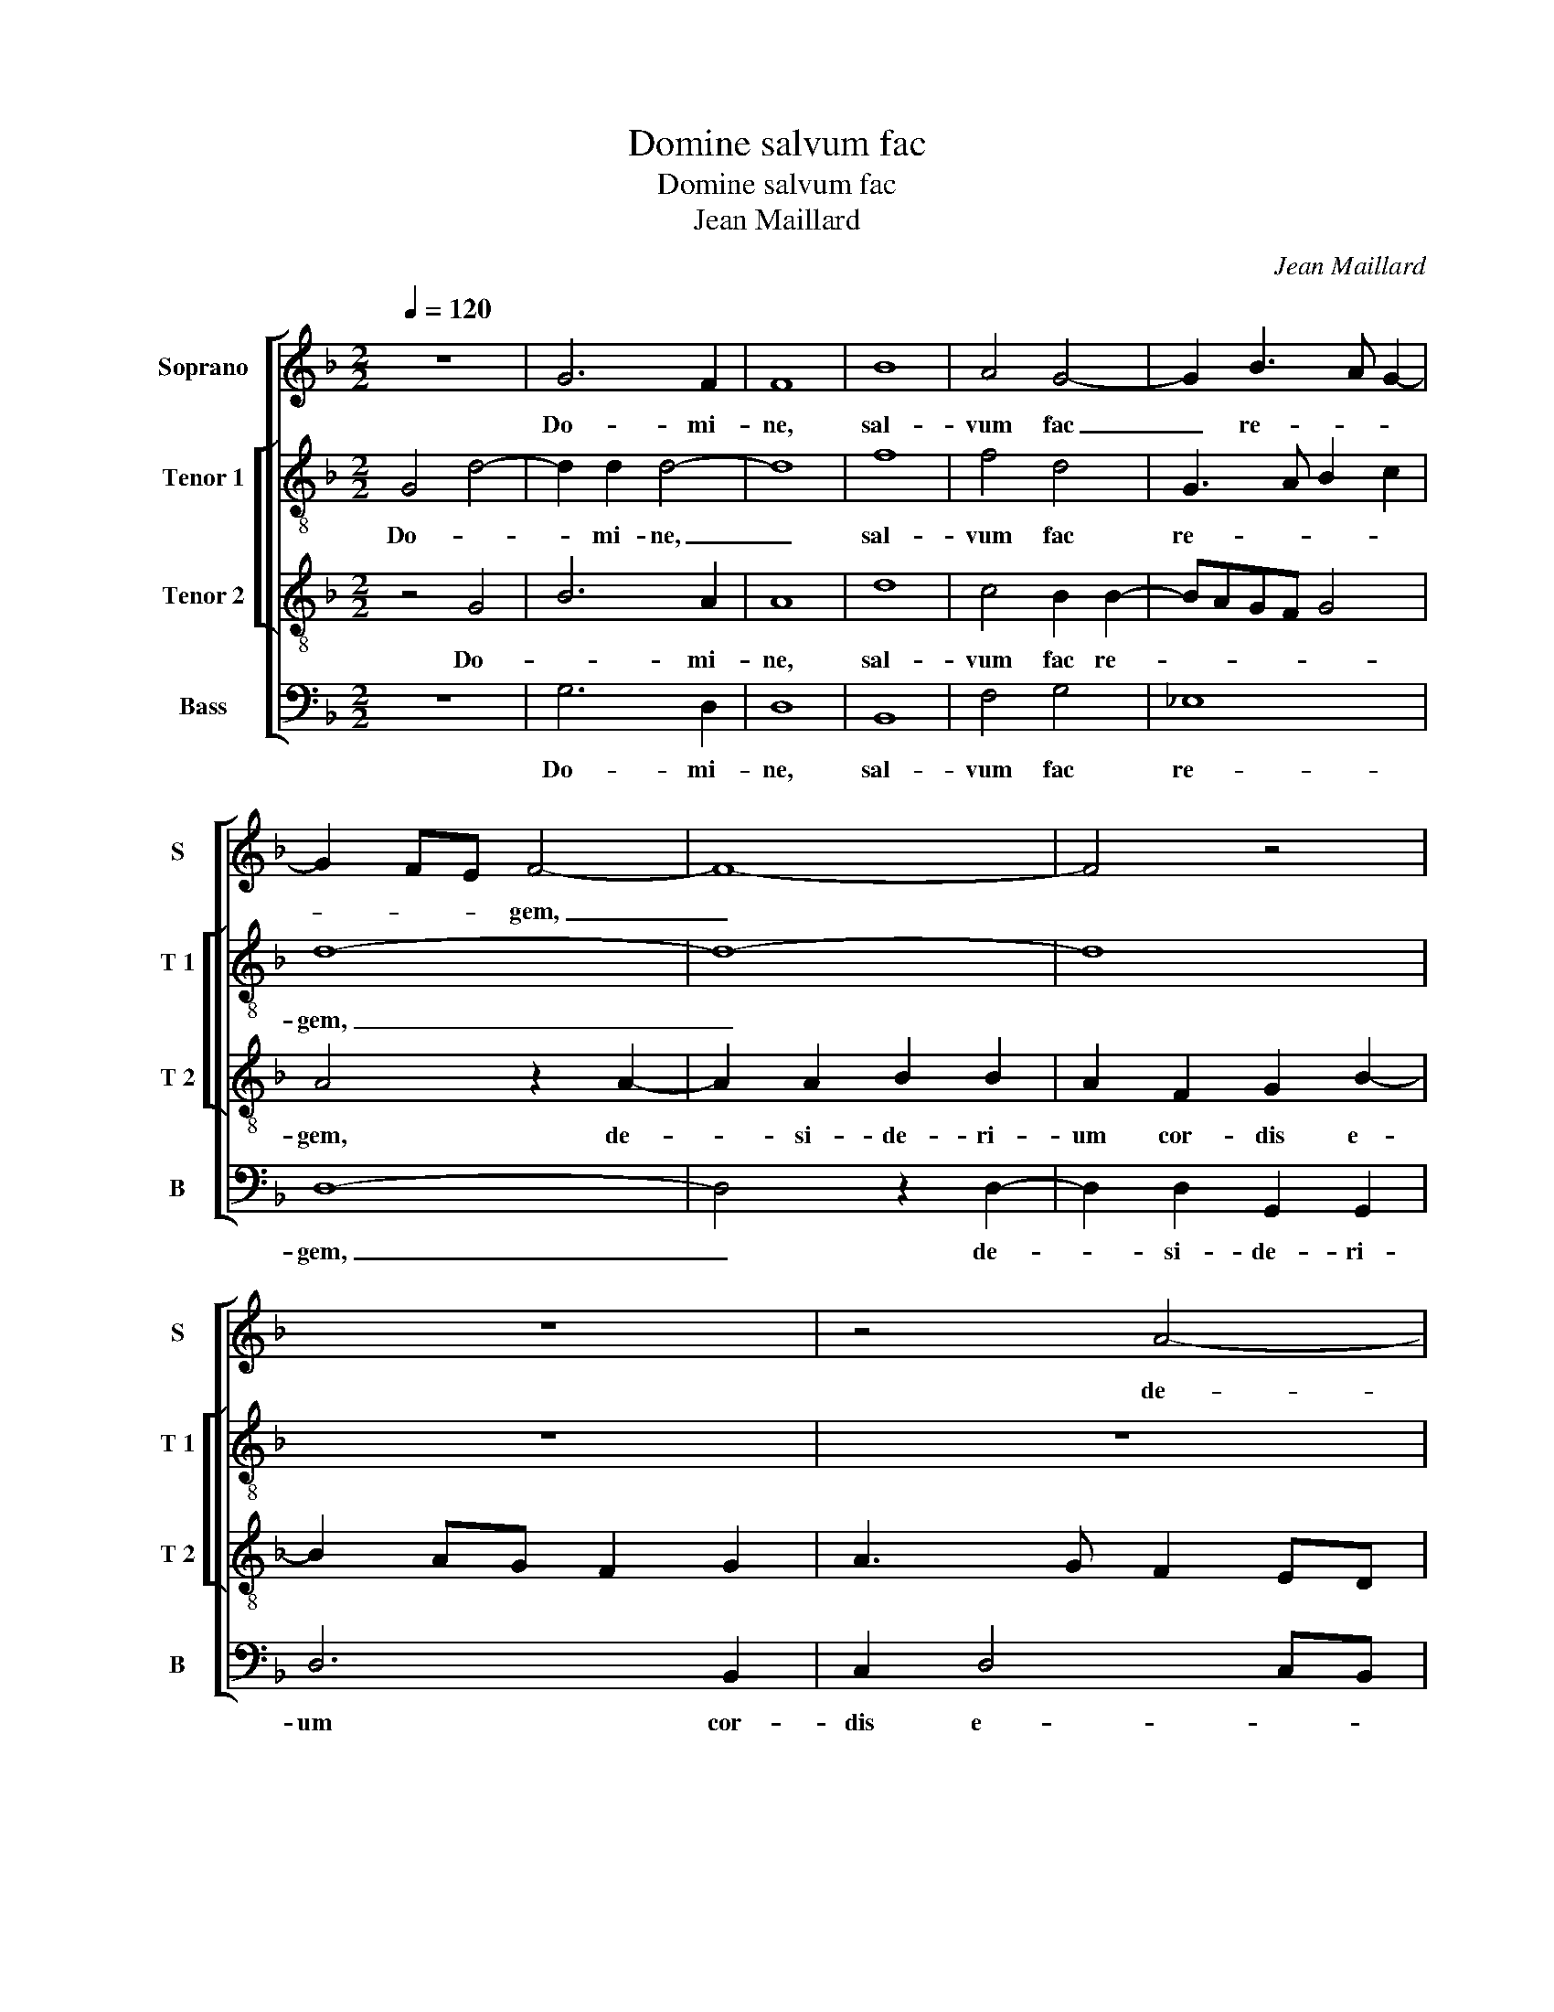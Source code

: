 X:1
T:Domine salvum fac
T:Domine salvum fac
T:Jean Maillard
C:Jean Maillard
%%score [ 1 [ 2 3 ] 4 ]
L:1/8
Q:1/4=120
M:2/2
K:F
V:1 treble nm="Soprano" snm="S"
V:2 treble-8 nm="Tenor 1" snm="T 1"
V:3 treble-8 nm="Tenor 2" snm="T 2"
V:4 bass nm="Bass" snm="B"
V:1
 z8 | G6 F2 | F8 | B8 | A4 G4- | G2 B3 A G2- | G2 FE F4- | F8- | F4 z4 | z8 | z4 A4- | %11
w: |Do- mi-|ne,|sal-|vum fac|_ re- * *|* * * gem,|_|||de-|
 A2 A2 B2 B2 | A2 F2 G2 B2- | B2 AG F2 G2 | A4 D4 | z2 F2 G2 B2 | A8 | G2 FG ABcB | B2 A2 GFED | %19
w: * si- de- ri-|um cor- dis e-||* ius|tri- bu- e|e-|||
 E4 D2 F2 | F4 F4 | G6 FE | F4 D4- | D4 z2 D2 | G2 G4 F2 | DEFG A3 G/A/ | B2 A3 G G2- | G2 F2 G4 | %28
w: * i, et|vo- lun-|ta- * *|* te|_ la-|bi- o- rum|e- * * * * * *||* * ius.|
 z2 F2 G2 A2 | B4 A4 | D4 G4 | A2 B2 c3 B | AG G4 F2 | G8 | E6 E2 | F4 G4 | F8 | F4 G4- | %38
w: No- li frau-|da- *|re, no-|li frau- d- *||re.|Po- su-|i _|sti|in ca-|
 G2 F2 F3 G | A2 G2 B2 A2 | G4 F2 D2- | DEFG A2 G2 | F3 E/D/ E4 | D8- | D4 z2 D2 | D2 D2 F3 G | %46
w: * pi- te _|_ _ e- *|* ius co-|* * * * ro- *||nam,|_ et|prae- ve- ni- sti|
 A4 G2 B2- | B2 A2 Bc d2- | d2 c2 d4 | z2 A2 B4 | A2 G4 F2 | G2 B2 A2 G2- |"^#" G2 F2 G2 E2- | %53
w: e- * *||* * um|in be-|ne- dic- ti-|o- ni- * *|* * bus, quo-|
 E2 E2 E4- | E4 G4 | G2 F4 F2 | B2 B2 A4 | F4 G2 B2- | B2 AG A4 | d8 | c2 B4 AG | F4 z2 F2 | F8 | %63
w: * ni- am|_ in|mi- se- ri-|cor- di- a|tu- * *|* * * a|spe-|ra- * * *|vit: da|e-|
 D4 D4 | G6 F2 | F8- | F4 z2 B2- | B2 B2 c4 | F3 E FG A2 | F2 A3 G F2 | E4 D4 | z8 | z8 | z8 | z8 | %75
w: i vic-|to- ri-|am|_ con-|* tra hos-|tes _ _ _ _|_ su- * *|* os,|||||
 z2 D2 D2 D2 | A3 A B2 G2 | B8 | A2 d4 c2 | B2 A4 GF | G2 A2 DEFG | A2 B3 A G2- | G2 F2 G4 | z8 | %84
w: et lon- gi-|tu- di- ne di-|e-|rum re- ple|e- * * *|* * um, _ _ _|_ e- * *|* * um||
 z2 D2 A4- | A2 F2 G2 A2- | A2 G2 A2 B2- | B2 B2 B4 | A8 | G4 F4 | G6 G2 | F8 |: F6 G2 | A6 GF | %94
w: se- men|_ que e- *|* * ius ma-|* ne at|sem-|per in|se- cu-|lum,|et in|se- * *|
 c2 c2 F4- | F2 G2 A2 B2- | BA G4 F2 | G8 :| %98
w: * cu- lum|_ se- * *|* * * cu-|li.|
V:2
 G4 d4- | d2 d2 d4- | d8 | f8 | f4 d4 | G3 A B2 c2 | d8- | d8- | d8 | z8 | z8 | z4 d4- | %12
w: Do- *|* mi- ne,|_|sal-|vum fac|re- * * *|gem,|_||||de-|
 d2 d2 G2 G2 | d6 B2 | c2 d4 cB | c2 d2 G4 | z2 c2 d2 f2 | e2 d4 c2 | d3 c BA d2- |"^#" d2 c2 d4 | %20
w: * si- de- ri-|um cor-|dis e- * *|* * ius|tri- bu- e|e- i, tri-|bu- * * * e|_ e- i|
 z2 d2 d2 d2 | e4 d3 c/B/ | A4 z4 | z2 D2 d2 d2- | d2 c2 d3 e | fg f3 e d2- | d2 c2 d4 | z4 z2 B2 | %28
w: et vo- lun-|ta- te _ _|_|la- bi- o-|* rum e- *||* * ius,|no-|
"^b" c2 d2 e2 c2 | d8 | z2 B2 c2 d2 | f4 g4 | fedc d4 | B8 | c6 c2 | d8 | d8 | d4 _e4 | e2 d2 d4 | %39
w: li frau- da- *|re,|no- li frau-|da- *||re.|Po su-|i-|sti|in ca-|* pi- te|
 d8 | d4 d3 e | f2 d4 B2 | d4 c3 B | A4 B4 | z2 G2 G2 G2 | B3 c d4- | d2 c2 e2 d2- | de f2 gfed | %48
w: e-|ius co- *|* ro- nam,|co- ro- *|* nam,|et prae- ve-|ni- sti e-|||
 e4 d2 d2 | f4 e2 d2- | d2 d2 d3 c | BA B2 cBAG | A2 A2 G4 | z2 c4 c2 | c4 d4 | d2 d4 d2 | %56
w: * um in|be- ne- dic-|* ti- o- *||* ni- bus,|quo- ni-|am in|mi- se- ri-|
 f2 f2 f3 e/d/ | c2 d4 e2 | f8- | f4 z2 f2- | fe d4 c2 | d4 z2 d2 | d4 c4 | B4 A4 | d6 d2 | d8 | %66
w: cor- di- a _ _|_ _ tu-|a|_ spe-|* * ra- *|vit: da|e- *|i vic-|to- ri-|am|
 z2 B4 B2 |"^b" e8 | d4 d3 c | de f3 e d2- | d2 c2 d4- | d8 | z8 | z8 | z8 | z8 | z4 z2 G2 | %77
w: con- tra|hos-|tes su- *||* * os,|_|||||et|
 G2 G2 d3 e | f2 d2 e4 | d4 d4 | c4 B2 d2- | dcBA G2 B2 | A4 z4 | z8 | z4 z2 A2 | d2 d2 c2 BA | %86
w: lon- gi- tu- di-|ne di- e-|rum re-|ple e- *||um||se-|men- que e- * *|
 B4 A2 f2- | f2 f2 f4 | f8 | d4 d4 | B6 c2 | d8 |: d6 d2 | f8 | e4 d3 c/B/ | A2 G2 c2 B2 | %96
w: * ius ma|_ ne- at|sem-|per in|se- cu-|lum,|et in|se-|cu- lum _ _|_ _ se- *|
"^b" d2 e2 d4 |"^-natural" B8 :| %98
w: * * cu-|li.|
V:3
 z4 G4 | B6 A2 | A8 | d8 | c4 B2 B2- | BAGF G4 | A4 z2 A2- | A2 A2 B2 B2 | A2 F2 G2 B2- | %9
w: Do-|* mi-|ne,|sal-|vum fac re-||gem, de-|* si- de- ri-|um cor- dis e-|
 B2 AG F2 G2 | A3 G F2 ED | E2 F2 G4 | F2 D2 _E4 | D4 z4 | z8 | z8 | z8 | z8 | z2 F2 G2 B2 | %19
w: ||||ius,|||||tri- bu- e|
 A4 D4 | A4 A2 A2 | c4 A2 A2 | d2 d3 c B2- | B2 A2 B3 A | B2 G2 A4- | A4 z2 F2 | G2 A2 B4 | %27
w: e- i|et vo- lun-|ta- te la-|bi- o- rum e-||* * ius,|_ no-|li frau- da-|
 A2 B3 A G2- |"^b" G2 F4 E2 |"^#" F2 G4 F2 | G4 z2 B2 | c2 d2 e3 d | c2 B2 A4 | G8 | G6 G2 | B8 | %36
w: |||re, no-|li frau- da- *||re.|Po- su-|i-|
 A4 F4 | B6 B2 | B6 A2- | A2 B2 G2 A2 | B4 A4 | D3 E F2 G2 | A2 B2 AG G2- |"^#" G2 F2 G4- | G4 z4 | %45
w: sti in|ca- pi-|te e-||* ius|co- * ro- *||* * nam|_|
 z2 D2 D2 D2 | F4 C2 G2- | G2 F2 B4 | A2 A2 B4- | B2 A2 G3 G | F2 G2 D4 | z8 | z4 z2 G2- | %53
w: et prae- ve-|ni- sti e-||um in be-|* ne- dic- ti-|o- ni- bus,||quo|
 G2 G2 G4- | G4 B4 | B2 A4 A2 | d2 d2 c4 | A4 B4 | c8 | B6 AG | A2 B2 G4 | A8 | z2 A2 A4 | F4 F4 | %64
w: _ ni- am|_ in|mi- se- ri-|cor- di- a-|* tu-|a|_ _ _|* spe- ra-|vit:|da e-|i vic-|
 B6 A2 | A2 F4 F2 | B4 G3 F | GA B4 A2 | B4 A4 | z2 D2 D2 D2 | A3 A B2 G2 | B4 A4 | z2 d4 c2 | %73
w: to- ri-|am con- tra|hos- tes _|_ _ su- *|* os,|et lon- gi-|tu- di- ne di-|e- rum|re- ple|
 B2 A4 GF | G2 A2 DEFG | A2 B3 A G2- |"^#" G2 F2 G4 | z8 | z8 | z8 | z8 | z4 z2 G2 | d6 B2 | %83
w: e- * * *|||* * um:|||||se-|men- que|
 c2 d4 c2 | d2 B2 A4 | D4 z4 | d6 d2 | d8 | c8 | B4 A4 | G6 G2 | A8 |: A6 B2 | c4 F4 | %94
w: e- * *||ius|ma- ne-|at|sem-|per in|se- cu-|lum,|et- in|se- cu-|
 G3 A Bc d2- | d2 cB A2 G2 | B2 c2 A4 | G8 :| %98
w: lum _ _ _ _|_ _ _ _ _|se- * cu-|li.|
V:4
 z8 | G,6 D,2 | D,8 | B,,8 | F,4 G,4 | _E,8 | D,8- | D,4 z2 D,2- | D,2 D,2 G,,2 G,,2 | D,6 B,,2 | %10
w: |Do- mi-|ne,|sal-|vum fac|re-|gem,|_ de-|* si- de- ri-|um cor-|
 C,2 D,4 C,B,, | C,2 D,2 G,,4 | D,4 z4 | z8 | z8 | z8 | z4 z2 F,2 | G,2 B,2 A,4 | D,4 z4 | %19
w: dis e- * *||ius||||tri-|bu- e e-|i|
 z4 z2 D,2 | D,6 D,2 | C,4 D,4 | D,4 G,2 G,2- | G,2 F,2 G,3 F, | G,2 E,2 D,4- | D,8 | z4 z2 B,,2 | %27
w: et|vo- lun-|ta- te|la- bi- o|_ rum e- *|* * ius,|_|no-|
"^b""^#" C,2 D,2 E,4- | E,2 D,2 C,4 | B,,2 G,,2 D,4 | z2 G,2 C,2 G,2 | F,2 E,D, C,4 | F,2 G,2 D,4 | %33
w: li frau- da-||* * re,|no- li frau-|da- * * *||
 G,,8 | C,6 C,2 | B,,4 G,,4 | D,8 |"^b" B,,4 E,4- | E,2 B,,2 B,,C,D,E, | F,2 G,4 F,2 | G,4 D,4 | %41
w: re.|Po- su-|i- *|sti|in _|_ pi- te _ _ _|_ _ _|e- ius|
"^b" z2 D,4 E,2 | D,2 B,,2 C,4 | D,4 G,,4- | G,,8- | G,,4 z4 | z8 | z8 | z8 | z8 | z2 G,2 B,2 A,2 | %51
w: co- ro-||* nam|_||||||et be- ne-|
 G,3 G, F,2 G,2 | D,4 z2 C,2- | C,2 C,2 C,4- | C,4 G,,4 | G,,2 D,4 D,2 | B,,2 B,,2 F,4- | %57
w: dic- ti- o- ni-|bus quo-|* ni- am|_ in|mi- se- ri-|cor- di- a|
 F,2 D,2 G,4 | F,8 | z2 B,,3 C,D,E, |"^b" F,2 G,2 E,4 | D,4 z2 D,2 | D,3 E, F,4 | B,,4 D,4 | %64
w: _ tu- *|a|spe- * * *|* * ra-|vit: da|e- * *|i vic-|
 G,,6 D,2 | D,4 z2 B,,2- |"^b" B,,2 B,,2 E,4- | E,2 D,2 C,4 | B,,3 C, D,4- | D,4 z4 | z4 z2 G,,2 | %71
w: to- ri-|am con|_ tra hos-|* tes su-|* * os,|_|et|
 G,,2 G,,2 D,3 E, | F,2 D,2 E,4 | D,4 D,4 | C,4 B,,2 D,2- | D,C,B,,A,, G,,2 B,,2 | A,,4 G,,4- | %77
w: lon- gi- tu di-|ne di- e-|rum re-|ple e- *||* um:|
 G,,8 | z8 | z8 | z8 | z8 | D,4 G,2 G,2 | F,2 E,D, E,4 | D,8 | z2 D,2 E,2 F,2 | G,4 D,2 B,,2- | %87
w: _|||||se- men- que|e- * * *|ius,|se- men- que|e- ius ma-|
 B,,2 B,,2 B,,4 | F,8 |"^b" G,4 D,4 |"^b" E,6 E,2 | D,8 |:"^#" D,6 G,2 | F,6 E,D, | %94
w: * ne- at|sem-|per in|se- cu-|lum,|et in|se- * *|
 C,2 C,2 B,,3 C, | D,2 E,2 F,2 G,2- | G,2 C,2 D,4 | G,,8 :| %98
w: * cu- lum _|_ _ _ _|* se- cu-|li.|

